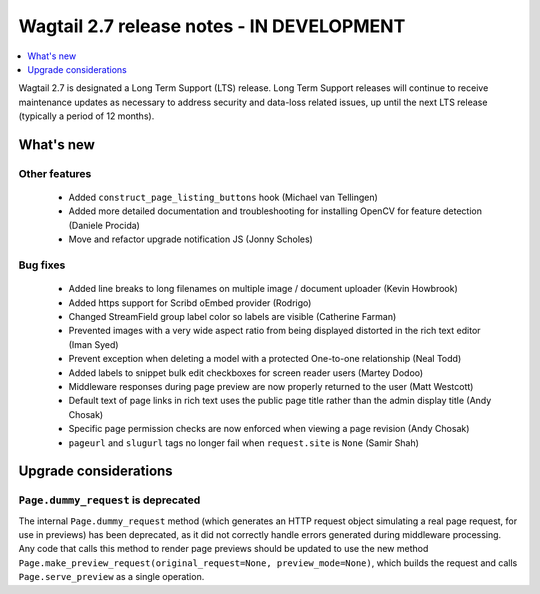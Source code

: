 ==========================================
Wagtail 2.7 release notes - IN DEVELOPMENT
==========================================

.. contents::
    :local:
    :depth: 1


Wagtail 2.7 is designated a Long Term Support (LTS) release. Long Term Support releases will continue to receive maintenance updates as necessary to address security and data-loss related issues, up until the next LTS release (typically a period of 12 months).


What's new
==========


Other features
~~~~~~~~~~~~~~

 * Added ``construct_page_listing_buttons`` hook (Michael van Tellingen)
 * Added more detailed documentation and troubleshooting for installing OpenCV for feature detection (Daniele Procida)
 * Move and refactor upgrade notification JS (Jonny Scholes)


Bug fixes
~~~~~~~~~

 * Added line breaks to long filenames on multiple image / document uploader (Kevin Howbrook)
 * Added https support for Scribd oEmbed provider (Rodrigo)
 * Changed StreamField group label color so labels are visible (Catherine Farman)
 * Prevented images with a very wide aspect ratio from being displayed distorted in the rich text editor (Iman Syed)
 * Prevent exception when deleting a model with a protected One-to-one relationship (Neal Todd)
 * Added labels to snippet bulk edit checkboxes for screen reader users (Martey Dodoo)
 * Middleware responses during page preview are now properly returned to the user (Matt Westcott)
 * Default text of page links in rich text uses the public page title rather than the admin display title (Andy Chosak)
 * Specific page permission checks are now enforced when viewing a page revision (Andy Chosak)
 * ``pageurl`` and ``slugurl`` tags no longer fail when ``request.site`` is ``None`` (Samir Shah)


Upgrade considerations
======================

``Page.dummy_request`` is deprecated
~~~~~~~~~~~~~~~~~~~~~~~~~~~~~~~~~~~~

The internal ``Page.dummy_request`` method (which generates an HTTP request object simulating a real page request, for use in previews) has been deprecated, as it did not correctly handle errors generated during middleware processing. Any code that calls this method to render page previews should be updated to use the new method ``Page.make_preview_request(original_request=None, preview_mode=None)``, which builds the request and calls ``Page.serve_preview`` as a single operation.
